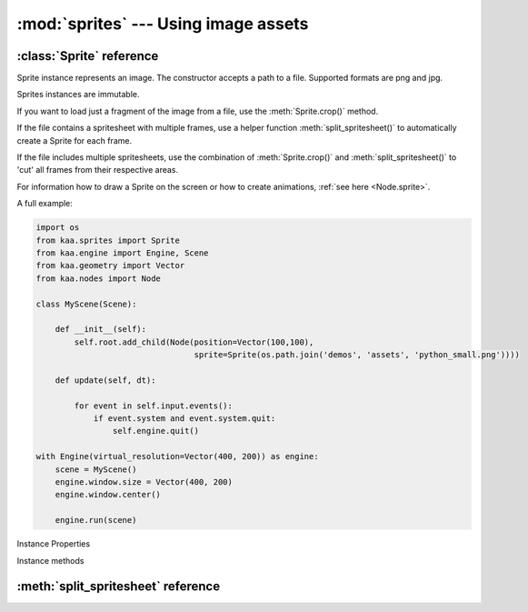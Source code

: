 :mod:`sprites` --- Using image assets
=====================================
.. module:: sprites
    :synopsis: Using image assets


:class:`Sprite` reference
-------------------------

.. class:: Sprite(image_filepath)

    Sprite instance represents an image. The constructor accepts a path to a file. Supported formats are png and jpg.

    Sprites instances are immutable.

    If you want to load just a fragment of the image from a file, use the :meth:`Sprite.crop()` method.

    If the file contains a spritesheet with multiple frames, use a helper function :meth:`split_spritesheet()` to
    automatically create a Sprite for each frame.

    If the file includes multiple spritesheets, use the combination of :meth:`Sprite.crop()` and
    :meth:`split_spritesheet()` to 'cut' all frames from their respective areas.

    For information how to draw a Sprite on the screen or how to create animations, :ref:`see here <Node.sprite>`.

    A full example:

    .. code-block:: python

        import os
        from kaa.sprites import Sprite
        from kaa.engine import Engine, Scene
        from kaa.geometry import Vector
        from kaa.nodes import Node

        class MyScene(Scene):

            def __init__(self):
                self.root.add_child(Node(position=Vector(100,100),
                                         sprite=Sprite(os.path.join('demos', 'assets', 'python_small.png'))))

            def update(self, dt):

                for event in self.input.events():
                    if event.system and event.system.quit:
                        self.engine.quit()

        with Engine(virtual_resolution=Vector(400, 200)) as engine:
            scene = MyScene()
            engine.window.size = Vector(400, 200)
            engine.window.center()

            engine.run(scene)

Instance Properties

.. attribute:: Sprite.size

    Returns Sprite size (width and height), as :class:`geometry.Vector`

.. attribute:: Sprite.origin

    If the sprite was a result of a crop, it will return crop's origin point. Otherwise it'll return Vector(0,0)

Instance methods

.. method:: Sprite.crop(origin, dimensions)

    Returns a new Sprite, by cropping the original sprite.

    The :code:`origin` parameter is the start position of the crop - pass :class:`geometry.Vector` indicating the
    (x,y) coordinates of the start position

    The :code:`dimensions` determines is the width and height of the crop - pass :class:`geometry.Vector` where
    x and y are desired width and height respectively.

    .. code-block:: python

        from kaa.sprites import Sprite
        from kaa.geometry import Vector

        # inside a Scene's __init__:
        sprite = Sprite('path/to/sprite.png')  # sprite.png being a 1000x1000 px file.
        print(sprite.size) # V[1000x1000]
        new_sprite = sprite.crop(Vector(150,200), Vector(20,30))  # crop a new (20x30) sprite, starting at (150,200)
        print(new_sprite.size) # V[20,30]

:meth:`split_spritesheet` reference
-----------------------------------

.. method:: split_spritesheet(spritesheet, frame_dimensions, frames_offset=0, frames_count=None, frame_padding=None)

    When an image file is a spritesheet you need to 'cut' it into individual Sprites (individual frames), which
    you can then use for making an animation using :class:`transitions.NodeSpriteTransition`. This utility function
    does the cutting for you. It takes the following params:

    * :code:`spritesheet` - a :class:`Sprite` instance holding your spritesheet
    * :code:`frame_dimensions` - dimensions of a single frame, expects :class:`geometry.Vector` where x is frame width and y is frame height
    * :code:`frames_offset` - if you're interested in getting a subset of the frames, pass the start frame index. Default offset is zero (start from the first frame)
    * :code:`frames_count` - if you're interested in getting just a subset of the frames, pass the number of frames. By default the function will 'cut' as many frames as geometrically possible.
    * :code:`frame_padding` - some spritesheet tools can add a padding to each frame, if your spritesheet is using that feature pass a :class:`geometry.Vector` where x is left+right padding and y is top+bottom padding. Example: if using 1-pixel padding on all sides, pass Vector(2,2)

    The function will process the spritesheet going from left to right and from top to bottom, cutting out the
    individual frames, returning a list of Sprites.

    .. code-block:: python

        # suppose a spritesheet.png is a 1000x1000 file with a hundred frames of 100x100 size
        spritesheet = Sprite('path/to/spritesheet.png')
        # cut all frames:
        all_frames = split_spritesheet(spritesheet, Vector(100, 100))
        # cut 10 frames, from 20 to 29
        subset_of_frames = split_spritesheet(spritesheet, Vector(100, 100), frames_offset=20, frames_count=10)
        # crop a 40x40 area starting from (20,20), and cut five frames starting from frame 3
        another_subset_of_frames = split_spritesheet(spritesheet.crop(Vector(20,20), Vector(40,40)),
            frame_offset=3, frames_count=5)

